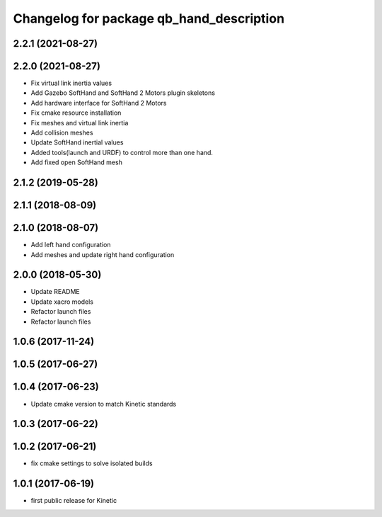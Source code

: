 ^^^^^^^^^^^^^^^^^^^^^^^^^^^^^^^^^^^^^^^^^
Changelog for package qb_hand_description
^^^^^^^^^^^^^^^^^^^^^^^^^^^^^^^^^^^^^^^^^

2.2.1 (2021-08-27)
------------------

2.2.0 (2021-08-27)
------------------
* Fix virtual link inertia values
* Add Gazebo SoftHand and SoftHand 2 Motors plugin skeletons
* Add hardware interface for SoftHand 2 Motors
* Fix cmake resource installation
* Fix meshes and virtual link inertia
* Add collision meshes
* Update SoftHand inertial values
* Added tools(launch and URDF) to control more than one hand.
* Add fixed open SoftHand mesh

2.1.2 (2019-05-28)
------------------

2.1.1 (2018-08-09)
------------------

2.1.0 (2018-08-07)
------------------
* Add left hand configuration
* Add meshes and update right hand configuration

2.0.0 (2018-05-30)
------------------
* Update README
* Update xacro models
* Refactor launch files
* Refactor launch files

1.0.6 (2017-11-24)
------------------

1.0.5 (2017-06-27)
------------------

1.0.4 (2017-06-23)
------------------
* Update cmake version to match Kinetic standards

1.0.3 (2017-06-22)
------------------

1.0.2 (2017-06-21)
------------------
* fix cmake settings to solve isolated builds

1.0.1 (2017-06-19)
------------------
* first public release for Kinetic

